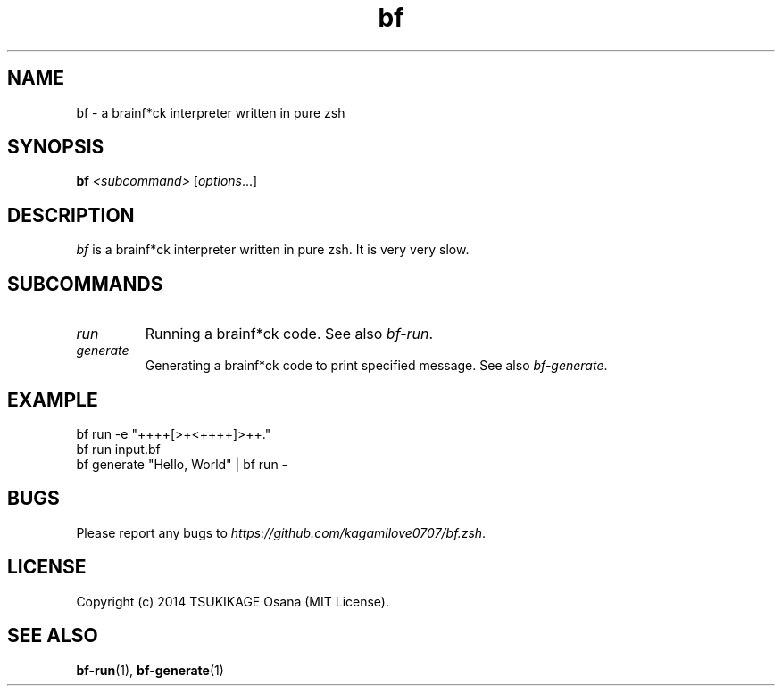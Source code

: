 .\" vim: filetype=nroff
.TH bf 1 "2014-04-13" "v0.1.0" "bf.zsh"

.SH NAME
bf \- a brainf*ck interpreter written in pure zsh

.SH SYNOPSIS
.B bf
.I <subcommand>
.RI [ options ...]

.SH DESCRIPTION
.I bf
is a brainf*ck interpreter written in pure zsh. It is very very slow.

.SH SUBCOMMANDS
.TP
.I run
.BR
Running a brainf*ck code. See also 
.IR bf-run .
.TP
.I generate
Generating a brainf*ck code to print specified message. See also 
.IR bf-generate .

.SH EXAMPLE
.TP
bf run -e "++++[>+<++++]>++."
.TP
bf run input.bf
.TP
bf generate "Hello, World" | bf run -

.SH BUGS
Please report any bugs to
.IR https://github.com/kagamilove0707/bf.zsh .

.SH LICENSE
Copyright (c) 2014 TSUKIKAGE Osana (MIT License).

.SH SEE ALSO
.BR bf-run (1),
.BR bf-generate (1)
